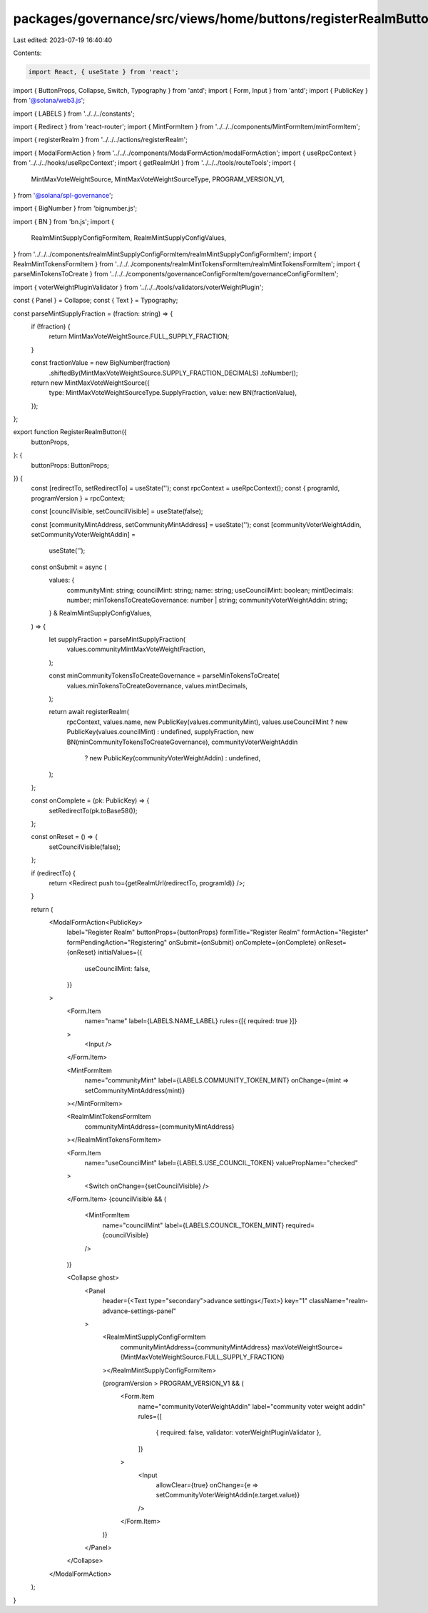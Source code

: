 packages/governance/src/views/home/buttons/registerRealmButton.tsx
==================================================================

Last edited: 2023-07-19 16:40:40

Contents:

.. code-block:: tsx

    import React, { useState } from 'react';
import { ButtonProps, Collapse, Switch, Typography } from 'antd';
import { Form, Input } from 'antd';
import { PublicKey } from '@solana/web3.js';

import { LABELS } from '../../../constants';

import { Redirect } from 'react-router';
import { MintFormItem } from '../../../components/MintFormItem/mintFormItem';

import { registerRealm } from '../../../actions/registerRealm';

import { ModalFormAction } from '../../../components/ModalFormAction/modalFormAction';
import { useRpcContext } from '../../../hooks/useRpcContext';
import { getRealmUrl } from '../../../tools/routeTools';
import {
  MintMaxVoteWeightSource,
  MintMaxVoteWeightSourceType,
  PROGRAM_VERSION_V1,
} from '@solana/spl-governance';

import { BigNumber } from 'bignumber.js';

import { BN } from 'bn.js';
import {
  RealmMintSupplyConfigFormItem,
  RealmMintSupplyConfigValues,
} from '../../../components/realmMintSupplyConfigFormItem/realmMintSupplyConfigFormItem';
import { RealmMintTokensFormItem } from '../../../components/realmMintTokensFormItem/realmMintTokensFormItem';
import { parseMinTokensToCreate } from '../../../components/governanceConfigFormItem/governanceConfigFormItem';

import { voterWeightPluginValidator } from '../../../tools/validators/voterWeightPlugin';

const { Panel } = Collapse;
const { Text } = Typography;

const parseMintSupplyFraction = (fraction: string) => {
  if (!fraction) {
    return MintMaxVoteWeightSource.FULL_SUPPLY_FRACTION;
  }

  const fractionValue = new BigNumber(fraction)
    .shiftedBy(MintMaxVoteWeightSource.SUPPLY_FRACTION_DECIMALS)
    .toNumber();

  return new MintMaxVoteWeightSource({
    type: MintMaxVoteWeightSourceType.SupplyFraction,
    value: new BN(fractionValue),
  });
};

export function RegisterRealmButton({
  buttonProps,
}: {
  buttonProps: ButtonProps;
}) {
  const [redirectTo, setRedirectTo] = useState('');
  const rpcContext = useRpcContext();
  const { programId, programVersion } = rpcContext;

  const [councilVisible, setCouncilVisible] = useState(false);

  const [communityMintAddress, setCommunityMintAddress] = useState('');
  const [communityVoterWeightAddin, setCommunityVoterWeightAddin] =
    useState('');

  const onSubmit = async (
    values: {
      communityMint: string;
      councilMint: string;
      name: string;
      useCouncilMint: boolean;
      mintDecimals: number;
      minTokensToCreateGovernance: number | string;
      communityVoterWeightAddin: string;
    } & RealmMintSupplyConfigValues,
  ) => {
    let supplyFraction = parseMintSupplyFraction(
      values.communityMintMaxVoteWeightFraction,
    );

    const minCommunityTokensToCreateGovernance = parseMinTokensToCreate(
      values.minTokensToCreateGovernance,
      values.mintDecimals,
    );

    return await registerRealm(
      rpcContext,
      values.name,
      new PublicKey(values.communityMint),
      values.useCouncilMint ? new PublicKey(values.councilMint) : undefined,
      supplyFraction,
      new BN(minCommunityTokensToCreateGovernance),
      communityVoterWeightAddin
        ? new PublicKey(communityVoterWeightAddin)
        : undefined,
    );
  };

  const onComplete = (pk: PublicKey) => {
    setRedirectTo(pk.toBase58());
  };

  const onReset = () => {
    setCouncilVisible(false);
  };

  if (redirectTo) {
    return <Redirect push to={getRealmUrl(redirectTo, programId)} />;
  }

  return (
    <ModalFormAction<PublicKey>
      label="Register Realm"
      buttonProps={buttonProps}
      formTitle="Register Realm"
      formAction="Register"
      formPendingAction="Registering"
      onSubmit={onSubmit}
      onComplete={onComplete}
      onReset={onReset}
      initialValues={{
        useCouncilMint: false,
      }}
    >
      <Form.Item
        name="name"
        label={LABELS.NAME_LABEL}
        rules={[{ required: true }]}
      >
        <Input />
      </Form.Item>

      <MintFormItem
        name="communityMint"
        label={LABELS.COMMUNITY_TOKEN_MINT}
        onChange={mint => setCommunityMintAddress(mint)}
      ></MintFormItem>

      <RealmMintTokensFormItem
        communityMintAddress={communityMintAddress}
      ></RealmMintTokensFormItem>

      <Form.Item
        name="useCouncilMint"
        label={LABELS.USE_COUNCIL_TOKEN}
        valuePropName="checked"
      >
        <Switch onChange={setCouncilVisible} />
      </Form.Item>
      {councilVisible && (
        <MintFormItem
          name="councilMint"
          label={LABELS.COUNCIL_TOKEN_MINT}
          required={councilVisible}
        />
      )}

      <Collapse ghost>
        <Panel
          header={<Text type="secondary">advance settings</Text>}
          key="1"
          className="realm-advance-settings-panel"
        >
          <RealmMintSupplyConfigFormItem
            communityMintAddress={communityMintAddress}
            maxVoteWeightSource={MintMaxVoteWeightSource.FULL_SUPPLY_FRACTION}
          ></RealmMintSupplyConfigFormItem>

          {programVersion > PROGRAM_VERSION_V1 && (
            <Form.Item
              name="communityVoterWeightAddin"
              label="community voter weight addin"
              rules={[
                { required: false, validator: voterWeightPluginValidator },
              ]}
            >
              <Input
                allowClear={true}
                onChange={e => setCommunityVoterWeightAddin(e.target.value)}
              />
            </Form.Item>
          )}
        </Panel>
      </Collapse>
    </ModalFormAction>
  );
}


